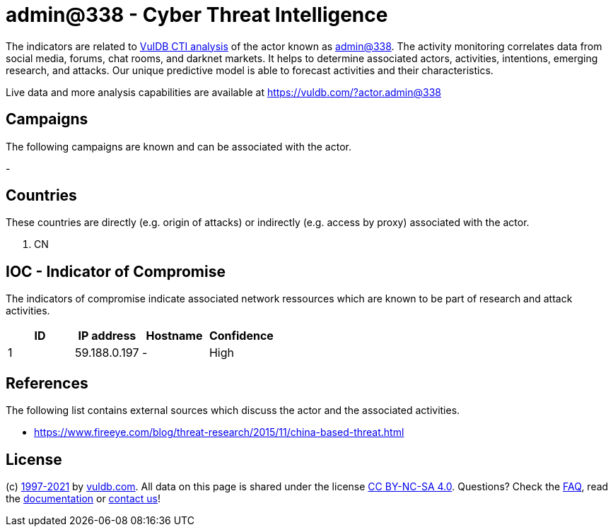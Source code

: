 = admin@338 - Cyber Threat Intelligence

The indicators are related to https://vuldb.com/?doc.cti[VulDB CTI analysis] of the actor known as https://vuldb.com/?actor.admin@338[admin@338]. The activity monitoring correlates data from social media, forums, chat rooms, and darknet markets. It helps to determine associated actors, activities, intentions, emerging research, and attacks. Our unique predictive model is able to forecast activities and their characteristics.

Live data and more analysis capabilities are available at https://vuldb.com/?actor.admin@338

== Campaigns

The following campaigns are known and can be associated with the actor.

- 


== Countries

These countries are directly (e.g. origin of attacks) or indirectly (e.g. access by proxy) associated with the actor.

. CN

== IOC - Indicator of Compromise

The indicators of compromise indicate associated network ressources which are known to be part of research and attack activities.

[options="header"]
|========================================
|ID|IP address|Hostname|Confidence
|1|59.188.0.197|-|High
|========================================

== References

The following list contains external sources which discuss the actor and the associated activities.

* https://www.fireeye.com/blog/threat-research/2015/11/china-based-threat.html

== License

(c) https://vuldb.com/?doc.changelog[1997-2021] by https://vuldb.com/?doc.about[vuldb.com]. All data on this page is shared under the license https://creativecommons.org/licenses/by-nc-sa/4.0/[CC BY-NC-SA 4.0]. Questions? Check the https://vuldb.com/?doc.faq[FAQ], read the https://vuldb.com/?doc[documentation] or https://vuldb.com/?contact[contact us]!
